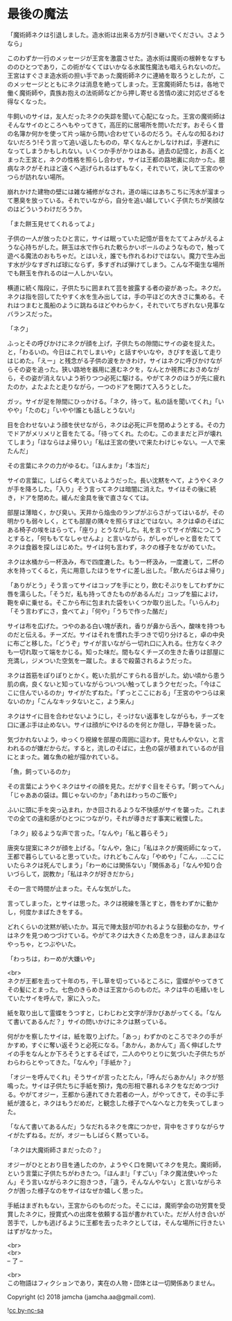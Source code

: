 #+OPTIONS: toc:nil
#+OPTIONS: \n:t

* 最後の魔法

  「魔術師ネクは引退しました。造水術は出来る方が引き継いでください。さようなら」

  このわずか一行のメッセージが王宮を激震させた。造水術は魔術の根幹をなすもののひとつであり，この術がなくてはいかなる水属性魔法も唱えられないのだ。王宮はすぐさま造水術の担い手であった魔術師ネクに連絡を取ろうとしたが，このメッセージとともにネクは消息を絶ってしまった。王宮魔術師たちは，各地で働く魔術師や，貴族お抱えの法術師などから押し寄せる苦情の波に対応せざるを得なくなった。

  牛飼いのサイは，友人だったネクの失踪を聞いて心配になった。王宮の魔術師はそんなサイのところへもやってきて，高圧的に居場所を問いただす。おそらく昔の名簿か何かを使って片っ端から問い合わせているのだろう。そんなの知るわけないだろう!そう言って追い返したものの，早くなんとかしなければ，手遅れになってしまうかもしれない。いくつか手がかりはある。過去の記憶と，お高くとまった王宮と，ネクの性格を照らし合わせ，サイは王都の路地裏に向かった。臆病なネクがそれほど遠くへ逃げられるはずもなく，それでいて，決して王宮のやつらが訪れない場所。

  崩れかけた建物の壁には雑な補修がなされ，道の端にはあちこちに汚水が溜まって悪臭を放っている。それでいながら，自分を追い越していく子供たちが笑顔なのはどういうわけだろうか。

  「また餅玉見せてくれるってよ」

  子供の一人が放ったひと言に，サイは眠っていた記憶が音をたててよみがえるような心持ちがした。餅玉は水で作られた軟らかいボールのようなもので，触って遊べる魔法のおもちゃだ。とはいえ，誰でも作れるわけではない。魔力で生み出す水が少なすぎれば球にならず，多すぎれば弾けてしまう。こんな不衛生な場所でも餅玉を作れるのは一人しかいない。

  横道に続く階段に，子供たちに囲まれて芸を披露する者の姿があった。ネクだ。ネクは指を回してたやすく水を生み出しては，手の平ほどの大きさに集める。それはつまむと風船のように跳ねるほどやわらかく，それでいてちぎれない見事なバランスだった。

  「ネク」

  ふっとその呼びかけにネクが顔を上げ，子供たちの隙間にサイの姿を捉えた。と，「わるいの。今日はこれでしまいや」と話すやいなや，きびすを返して走りはじめた。「えー」と残念がる子供の波をかきわけ，サイはネクに呼びかけながらその姿を追った。狭い路地を器用に進むネクを，なんとか視界におさめながら，その姿が消えないよう祈りつつ必死に駆ける。やがてネクのほうが先に疲れたのか，よたよたと走りながら，一つのドアを開けて入ろうとした。

  ガッ。サイが足を隙間にひっかける。「ネク，待って。私の話を聞いてくれ」「いやや」「たのむ」「いやや!誰とも話しとうない!」

  目を合わせないよう顔を伏せながら，ネクは必死に戸を閉めようとする。その力でドアがメリメリと音をたてる。「待ってくれ。たのむ。このままだと戸が壊れてしまう」「ほならはよ帰りい」「私は王宮の使いで来たわけじゃない。一人で来たんだ」

  その言葉にネクの力がゆるむ。「ほんまか」「本当だ」

  サイの言葉に，しばらく考えているようだった。長い沈黙をへて，ようやくネクが手を降ろした。「入り」そう言ってネクは暗闇に消えた。サイはその後に続き，ドアを閉めた。緩んだ金具を後で直さなくては。

  部屋は薄暗く，かび臭い。天井から焔虫のランプがぶらさがってはいるが，その明かりも弱々しく，とても部屋の隅々を照らすほどではない。ネクは卓のそばにある椅子の埃をはらって，「座り」とうながした。礼を言ってサイが席につこうとすると，「何ももてなしゃせんよ」と言いながら，がしゃがしゃと音をたててネクは食器を探しはじめた。サイは何も言わず，ネクの様子をながめていた。

  ネクは水桶から一杯汲み，布で四度漉した。もう一杯汲み，一度漉して，二杯の水を持ってくると，先に用意したほうをサイに差し出した。「飲んだらはよ帰り」

  「ありがとう」そう言ってサイはコップを手にとり，飲むそぶりをしてわずかに唇を濡らした。「そうだ，私も持ってきたものがあるんだ」コップを脇によけ，鞄を卓に乗せる。そこから布に包まれた袋をいくつか取り出した。「いらんわ」「そう言わずにさ，食べてよ」「何や」「うちで作った酪だ」

  サイは布を広げた。つやのある白い塊が表れ，香りが鼻から舌へ，酸味を持つものだと伝える。チーズだ。サイはそれを慣れた手つきで切り分けると，卓の中央に布ごと移した。「どうぞ」サイが言いながら一切れ口に入れる。仕方なくネクも一切れ取って端をかじる。知った味だ。間もなくチーズの生きた香りは部屋に充満し，ジメついた空気を一蹴した。まるで殺菌されるようだった。

  ネクは首筋をぽりぽりとかく。乾いた肌がこすられる音がした。幼い頃から患う肌の病，良くないと知っていながらついつい触ってしまうクセだった。「今はここに住んでいるのか」サイがたずねた。「ずっとここにおる」「王宮のやつらは来ないのか」「こんなキッタないとこ，よう来ん」

  ネクはサイに目を合わせないようにし，そっけない返事をしながらも，チーズを口に運ぶ手は止めない。サイは顔がにやけるのを何とか隠し，平静を装った。

  気づかれないよう，ゆっくり視線を部屋の周囲に這わす。見せもんやない，と言われるのが嫌だからだ。すると，流しのそばに，土色の袋が積まれているのが目にとまった。雑な魚の絵が描かれている。

  「魚，飼っているのか」

  その言葉にようやくネクはサイの顔を見た。だがすぐ目をそらす。「飼ってへん」「じゃああの袋は。餌じゃないのか」「あれはわっちのご飯や」

  ふいに頭に手を突っ込まれ，かき回されるような不快感がサイを襲った。これまでの全ての違和感がひとつにつながり，それが導きだす事実に戦慄した。

  「ネク」絞るような声で言った。「なんや」「私と暮らそう」

  唐突な提案にネクが顔を上げる。「なんや，急に」「私はネクが魔術師になって，王都で暮らしていると思っていた。けれどもこんな」「やめや」「こん，…ここにいたらネクは死んでしまう」「わーめには関係ない」「関係ある」「なんや知り合いづらして，説教か」「私はネクが好きだから」

  その一言で時間が止まった。そんな気がした。

  言ってしまった，とサイは思った。ネクは視線を落とすと，唇をわずかに動かし，何度かまばたきをする。

  どれくらいの沈黙が続いたか。耳元で陣太鼓が叩かれるような鼓動のなか，サイはネクを見つめつづけている。やがてネクは大きくため息をつき，ほんまあほなやっちゃ，とつぶやいた。

  「わっちは，わーめが大嫌いや」

  <br>
  ネクが王都を去って十年のち，干し草を切っているところに，霊蝶がやってきてその髪にとまった。七色のきらめきは王宮からのものだ。ネクは牛の毛繕いをしていたサイを呼んで，家に入った。

  紙を取り出して霊蝶をうつすと，じわじわと文字が浮かびあがってくる。「なんて書いてあるんだ？」サイの問いかけにネクは黙っている。

  何がかを察したサイは，紙を取り上げた。「あっ」わずかのところでネクの手がかすめ，すぐに奪い返そうと必死になる。「あかん，あかんて」高く伸ばしたサイの手をなんとか下ろそうとするそばで，二人のやりとりに気づいた子供たちがわらわらとやってきた。「なんや」「手紙か？」

  「オジーを呼んでくれ」そうサイが言ったとたん，「呼んだらあかん!」ネクが怒鳴った。サイは子供たちに手紙を預け，鬼の形相で暴れるネクをなだめつづける。やがてオジー，王都から連れてきた若者の一人，がやってきて，その手に手紙が渡ると，ネクはもうだめだ，と観念した様子でへなへなと力を失ってしまった。

  「なんて書いてあるんだ」うなだれるネクを席につかせ，背中をさすりながらサイがたずねる。だが，オジーもしばらく黙っている。

  「ネクは大魔術師さまだったの？」

  オジーがひととおり目を通したのか，ようやく口を開いてネクを見た。魔術師，という言葉に子供たちがわきたつ。「ほんま!」「すごい」「ネク魔法使いやったん」そう言いながらネクに抱きつき，「違う，そんなんやない」と言いながらネクが困った様子なのをサイはなぜか嬉しく思った。

  手紙はまぎれもない，王宮からのものだった。そこには，魔術学会の功労賞を受賞したネクに，授賞式への出席を依頼する旨が書かれていた。だが人付き合いが苦手で，しかも逃げるように王都を去ったネクとしては，そんな場所に行きたいはずがなかった。

  <br>
  <br>
  -- 了 --

  <br>
  この物語はフィクションであり，実在の人物・団体とは一切関係ありません。

  Copyright (c) 2018 jamcha (jamcha.aa@gmail.com).

  ![[http://i.creativecommons.org/l/by-nc-sa/4.0/88x31.png][cc by-nc-sa]]
